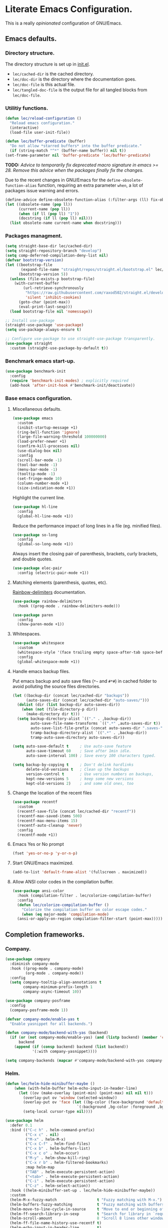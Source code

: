 * Literate Emacs Configuration.

This is a really /opinionated/ configuration of GNU/Emacs.

** Emacs defaults.

*** Directory structure.

The directory structure is set up in [[../init.el][init.el]].

- ~lec/cached-dir~ is the cached directory.
- ~lec/doc-dir~ is the directory where the documentation goes.
- ~lec/doc-file~ is this actual file.
- ~lec/tangled-doc-file~ is the output file for all tangled blocks from ~lec/doc-file~.

*** Utilitiy functions.

#+begin_src emacs-lisp
  (defun lec/reload-configuration ()
    "Reload emacs configuration."
    (interactive)
    (load-file user-init-file))

  (defun lec/buffer-predicate (buffer)
    "Do not allow *starred buffers* into the buffer predicate."
    (if (string-match "^*" (buffer-name buffer)) nil t))
  (set-frame-parameter nil 'buffer-predicate 'lec/buffer-predicate)
#+end_src

*TODO:* /Advice to temporarily fix deprecated macro signature in emacs >= 28. Remove this advice when the packages finally fix the changes./

Due to the recent changes in GNU/Emacs for the ~define-obsolete-function-alias~ function, requiring an extra parameter ~when~, a lot of packages
issue warning and errors.

#+begin_src emacs-lisp
  (define-advice define-obsolete-function-alias (:filter-args (ll) fix-obsolete)
  (let ((obsolete-name (pop ll))
        (current-name (pop ll))
        (when (if ll (pop ll) "1"))
        (docstring (if ll (pop ll) nil)))
    (list obsolete-name current-name when docstring)))
#+end_src

*** Packages managment.

#+begin_src emacs-lisp
  (setq straight-base-dir lec/cached-dir)
  (setq straight-repository-branch "develop")
  (setq comp-deferred-compilation-deny-list nil)
  (defvar bootstrap-version)
  (let ((bootstrap-file
         (expand-file-name "straight/repos/straight.el/bootstrap.el" lec/cached-dir))
        (bootstrap-version 5))
    (unless (file-exists-p bootstrap-file)
      (with-current-buffer
          (url-retrieve-synchronously
           "https://raw.githubusercontent.com/raxod502/straight.el/develop/install.el"
           'silent 'inhibit-cookies)
        (goto-char (point-max))
        (eval-print-last-sexp)))
    (load bootstrap-file nil 'nomessage))

  ;; Install use-package
  (straight-use-package 'use-package)
  (setq use-package-always-ensure t)

  ;; Configure use-package to use straight-use-package transparently.
  (use-package straight
    :custom (straight-use-package-by-default t))
#+end_src

*** Benchmark emacs start-up.

#+begin_src emacs-lisp
  (use-package benchmark-init
    :config
    (require 'benchmark-init-modes) ; explicitly required
    (add-hook 'after-init-hook #'benchmark-init/deactivate))
#+end_src

*** Base emacs configuration.

**** Miscellaneous defaults.

#+begin_src emacs-lisp
  (use-package emacs
    :custom
    (inibit-startup-message +1)
    (ring-bell-function 'ignore)
    (large-file-warning-threshold 100000000)
    (load-prefer-newer +1)
    (confirm-kill-processes nil)
    (use-dialog-box nil)
    :config
    (scroll-bar-mode -1)
    (tool-bar-mode -1)
    (menu-bar-mode -1)
    (tooltip-mode -1)
    (set-fringe-mode 10)
    (column-number-mode +1)
    (size-indication-mode +1))
#+end_src

Highlight the current line.

#+begin_src emacs-lisp
  (use-package hl-line
    :config
    (global-hl-line-mode +1))
#+end_src

Reduce the performance impact of long lines in a file (eg. minified files).

#+begin_src emacs-lisp
  (use-package so-long
    :config
    (global-so-long-mode +1))
#+end_src

Always insert the closing pair of parenthesis, brackets, curly brackets, and double quotes.

#+begin_src emacs-lisp
  (use-package elec-pair
    :config (electric-pair-mode +1))
#+end_src

**** Matching elements (parenthesis, quotes, etc).

[[https://github.com/Fanael/rainbow-delimiters][Rainbow-delimiters]] documentation.

#+begin_src emacs-lisp
  (use-package rainbow-delimiters
    :hook ((prog-mode . rainbow-delimiters-mode)))

  (use-package paren
    :config
    (show-paren-mode +1))
#+end_src

**** Whitespaces.

#+begin_src emacs-lisp
  (use-package whitespace
    :custom
    (whitespace-style '(face trailing empty space-after-tab space-before-tab))
    :config
    (global-whitespace-mode +1))
#+end_src

**** Handle emacs backup files.

Put emacs backup and auto save files (~*~~ and ~#*#~) in cached folder to avoid polluting the source files directories.

#+begin_src emacs-lisp
  (let ((backup-dir (concat lec/cached-dir "backups"))
        (auto-saves-dir (concat lec/cached-dir "auto-saves/")))
    (dolist (dir (list backup-dir auto-saves-dir))
      (when (not (file-directory-p dir))
        (make-directory dir t)))
    (setq backup-directory-alist `(("." . ,backup-dir))
          auto-save-file-name-transforms `((".*" ,auto-saves-dir t))
          auto-save-list-file-prefix (concat auto-saves-dir ".saves-")
          tramp-backup-directory-alist `((".*" . ,backup-dir))
          tramp-auto-save-directory auto-saves-dir))

  (setq auto-save-default t     ; Use auto-save feature
        auto-save-timeout 60    ; Save after 1min idle.
        auto-save-interval 100) ; Save every 100 characters typed.

  (setq backup-by-copying t     ; Don't delink hardlinks
        delete-old-versions t   ; Clean up the backups
        version-control t       ; Use version numbers on backups,
        kept-new-versions 5     ; keep some new versions
        kept-old-versions 2)    ; and some old ones, too
#+end_src

**** Change the location of the recent files

#+begin_src emacs-lisp
  (use-package recentf
    :custom
    (recentf-save-file (concat lec/cached-dir "recentf"))
    (recentf-max-saved-items 500)
    (recentf-max-menu-items 15)
    (recentf-auto-cleanup 'never)
    :config
    (recentf-mode +1))
#+end_src

**** Emacs Yes or No prompt

#+begin_src emacs-lisp
  (fset 'yes-or-no-p 'y-or-n-p)
#+end_src

**** Start GNU/Emacs maximized.

#+begin_src emacs-lisp
  (add-to-list 'default-frame-alist '(fullscreen . maximized))
#+end_src

**** Allow ANSI color codes in the compilation buffer.

#+begin_src emacs-lisp
  (use-package ansi-color
    :hook (compilation-filter . lec/colorize-compilation-buffer)
    :config
    (defun lec/colorize-compilation-buffer ()
      "Colorize the compilation buffer on color escape codes."
      (when (eq major-mode 'compilation-mode)
	(ansi-or-apply-on-region compilation-filter-start (point-max)))))
#+end_src

** Completion frameworks.

*** Company.

#+begin_src emacs-lisp
  (use-package company
    :diminish company-mode
    :hook ((prog-mode . company-mode)
           (org-mode . company-mode))
    :config
    (setq company-tooltip-align-annotations t
          company-minimum-prefix-length 1
          company-async-timeout 10))
#+end_src

#+begin_src emacs-lisp
  (use-package company-posframe
    :config
    (company-posframe-mode 1))
#+end_src

#+begin_src emacs-lisp
  (defvar company-mode/enable-yas t
    "Enable yasnippet for all backends.")

  (defun company-mode/backend-with-yas (backend)
    (if (or (not company-mode/enable-yas) (and (listp backend) (member 'company-yasnippet backend)))
        backend
      (append (if (consp backend) backend (list backend))
              '(:with company-yasnippet))))

  (setq company-backends (mapcar #'company-mode/backend-with-yas company-backends))
#+end_src

*** Helm.

#+begin_src emacs-lisp
  (defun lec/helm-hide-minibuffer-maybe ()
      (when (with-helm-buffer helm-echo-input-in-header-line)
        (let ((ov (make-overlay (point-min) (point-max) nil nil t)))
          (overlay-put ov 'window (selected-window))
          (overlay-put ov 'face (let ((bg-color (face-background 'default nil)))
                                  `(:background ,bg-color :foreground ,bg-color)))
          (setq-local cursor-type nil))))

  (use-package helm
    :defer 0.1
    :bind (("C-c h" . helm-command-prefix)
           ("C-x c" . nil)
           ("M-x" . helm-M-x)
           ("C-x C-f" . helm-find-files)
           ("C-x b" . helm-buffers-list)
           ("C-x c o" . helm-occur)
           ("M-y" . helm-show-kill-ring)
           ("C-x r b" . helm-filtered-bookmarks)
           :map helm-map
           ("TAB" . helm-execute-persistent-action)
           ("<tab>" . helm-execute-persistent-action)
           ("C-i" . helm-execute-persistent-action)
           ("C-z" . helm-select-action))
    :hook ((helm-minibuffer-set-up . lec/helm-hide-minibuffer-maybe))
    :custom
    (helm-M-x-fuzzy-match                  t "Fuzzy matching with M-x.")
    (helm-buffers-fuzzy-matching           t "Fuzzy matching with buffers list.")
    (helm-move-to-line-cycle-in-source     t "Move to end or beginning of source when reaching top or bottom of source.")
    (helm-ff-search-library-in-sexp        t "Search for library in `require' and `declare-function' sexp.")
    (helm-scroll-amount                    8 "Scroll 8 lines other window using M-<next>/M-<prior>.")
    (helm-ff-file-name-history-use-recentf t)
    (helm-echo-input-in-header-line        t)
    (helm-display-header-line              nil)
    (helm-autoresize-max-height            20)
    (helm-autoresize-min-height            5)
    (helm-always-two-windows               nil)
    (helm-default-display-buffer-functions '(display-buffer-in-side-window))
    :config
    (helm-autoresize-mode 1)
    (helm-mode 1))

  (use-package ag)

  (use-package helm-ag
    :after helm ag)

  (use-package helm-projectile
    :after helm projectile
    :bind (("C-c h p" . helm-projectile-switch-project)
           ("C-c h f" . helm-projectile-find-file))
    :config
    (helm-projectile-on))
#+end_src

*** Snippets.

#+begin_src emacs-lisp
  (use-package yasnippet
    :hook ((text-mode . yas-minor-mode)
           (prog-mode . yas-minor-mode)))

  (use-package yasnippet-snippets
    :after (yasnippet))
#+end_src

** Appearance.

*** Base theme.

Base theme from [[https://github.com/doomemacs/themes][Doom themes]].

#+begin_src emacs-lisp
  (use-package doom-themes
    :config
    ;; Global settings (defaults)
    (setq doom-themes-enable-bold t    ; if nil, bold is universally disabled
          doom-themes-enable-italic t) ; if nil, italics is universally disabled
    (load-theme 'doom-molokai t)
    ;; or for treemacs users
    (setq doom-themes-treemacs-theme "doom-colors") ; use "doom-colors" for less minimal icon theme
    (doom-themes-treemacs-config)
    ;; Corrects (and improves) org-mode's native fontification.
    (doom-themes-org-config))
#+end_src

*** Modeline.

Modeline based on [[https://github.com/seagle0128/doom-modeline][doom-modeline]].

#+begin_src emacs-lisp
  (use-package doom-modeline
    :after all-the-icons
    :hook (after-init . doom-modeline-mode))
#+end_src

*** Font ligatures.

#+begin_src emacs-lisp
  (use-package fira-code-mode
    :hook (prog-mode . fira-code-mode)
    :custom
    (fira-code-mode-disabled-ligatures '("[]" "#{" "#(" "#_" "#_(" "x"))
    :config
    (fira-code-mode-set-font))
#+end_src

*** :sparkles: Emoji.

[[https://github.com/iqbalansari/emacs-emojify][Emojify]] documentation.

#+begin_src emacs-lisp
  (use-package emojify
    :hook (after-init . global-emojify-mode)
    :config
    (setq emojify-emojis-dir (concat lec/cached-dir "emojify/")))
#+end_src

*** Icons.

Documentation for [[https://github.com/domtronn/all-the-icons.el][all-the-icons]].

#+begin_src emacs-lisp
  (use-package all-the-icons
    :after (doom-modeline))
#+end_src

#+begin_src emacs-lisp
  (use-package all-the-icons-dired
    :hook (dired-mode . all-the-icons-dired-mode))
#+end_src

*** Line numbers for programming modes.

#+begin_src emacs-lisp
  (add-hook 'prog-mode-hook 'display-line-numbers-mode)
  (setq linum-format "%3d ")
#+end_src

*** Display colors for hex, rgb, and other common colors codes.

[[http://elpa.gnu.org/packages/rainbow-mode.html][Rainbow-mode]] documentation.

#+begin_src emacs-lisp
  (use-package rainbow-mode
    :hook ((prog-mode . rainbow-mode)
           (text-mode . rainbow-mode)))
#+end_src

** Utility packages.

*** Garbage collection magic.

[[https://github.com/emacsmirror/gcmh][GCMH]] documentation.

#+begin_src emacs-lisp
  (use-package gcmh
    :defer 0.1
    :config
    (gcmh-mode 1))
#+end_src

*** Project managment.

#+begin_src emacs-lisp
  (use-package projectile
    :config
    (setq projectile-cache-file (concat lec/cached-dir "projectile.cache" )
          projectile-known-projects-file (concat lec/cached-dir "projectile-known-projects.eld"))
    (projectile-mode +1))
#+end_src

*** Versioning.

#+begin_src emacs-lisp
  (use-package magit
    :commands magit-status
    :custom (magit-display-buffer-function #'magit-display-buffer-same-window-except-diff-v1))

  (use-package magit-todos
    :commands (magit-todos-mode)
    :hook (magit-mode . magit-todos-mode)
    :config
    (setq magit-todos-recursive t
          magit-todos-depth 10
          magit-todos-exclude-globs '("*Pods*" ".git/" "*elpa*" "*var/lsp/*" "*straight*"))
    (custom-set-variables
     '(magit-todos-keywords (list "TODO" "FIXME"))))

  (use-package transient
    :custom
    (transient-history-file (concat lec/cached-dir "transient/history.el"))
    (transient-levels-file  (concat lec/cached-dir "transient/levels.el"))
    (transient-values-file  (concat lec/cached-dir "transient/values.el")))

  (use-package blamer
    :defer 0.1
    :hook ((prog-mode . blamer-mode)
           (org-mode . blamer-mode))
    :bind (("s-i" . blamer-show-commit-info))
    :custom
    (blamer-idle-time 0.5)
    (blamer-min-offset 5)
    (blamer-view 'overlay-right)
    (blamer-type 'both)
    (blamer-max-commit-message-length 50)
    (blamer-force-truncate-long-line t)
    (blamer-author-formatter " ✎ %s - ")
    (blamer-commit-formatter "● %s ● ")
    :custom-face
    (blamer-face ((t :foreground "#7a88cf"
                     :background nil
                     :height 80
                     :italic t))))

  (use-package git-gutter
    :hook (prog-mode . git-gutter-mode)
    :custom
    (git-gutter:window-width 1)
    (git-gutter:modified-sign " ")
    (git-gutter:added-sign " ")
    (git-gutter:deleted-sign " ")
    :custom-face
    (git-gutter:modified ((t (:background "#FFA500" :foreground "#FFA500"))))
    (git-gutter:added ((t (:background "#00FF7F" :foreground "#00FF7F"))))
    (git-gutter:deleted ((t (:background "#DC143C" :foreground "#DC143C")))))
#+end_src

*** PDF viewer.

#+begin_src emacs-lisp
  (use-package pdf-tools
    :defer t
    :hook ((pdf-tools-enabled . pdf-view-themed-minor-mode))
    :custom
    (pdf-view-display-size 'fit-page)
    :config
    (pdf-tools-install))
#+end_src

*** Syntax and spell checking.

#+begin_src emacs-lisp
  (use-package flycheck
    :defer t
    :custom
    (flycheck-disabled-checkers '(emacs-lisp-checkdoc))
    :init
    (global-flycheck-mode))

  (use-package flycheck-aspell
    :custom
    (ispell-program-name (executable-find "hunspell"))
    (ispell-really-hunspell t)
    (ispell-local-dictionary-alist
     `((nil "[[:alpha:]]" "[^[:alpha:]]" "[']" t ("-d" "en_US") nil utf-8)))
    :config
    (flycheck-aspell-define-checker "org"
                                    "Org" ("--add-filter" "url")
                                    (org-mode))
    (add-to-list 'flycheck-checkers 'org-aspell-dynamic)
    (add-to-list 'flycheck-checkers 'markdown-aspell-dynamic)
    (add-to-list 'flycheck-checkers 'html-aspell-dynamic)
    (add-to-list 'flycheck-checkers 'c-aspell-dynamic))
#+end_src

*** Navigation.

#+begin_src emacs-lisp
    (use-package treemacs
      :defer 0.5
      :init
      (with-eval-after-load 'winum
        (define-key winum-keymap (kbd "M-0") #'treemacs-select-window))
      :config
      (progn
        (setq treemacs-collapse-dirs                   (if treemacs-python-executable 3 0)
              treemacs-deferred-git-apply-delay        0.5
              treemacs-directory-name-transformer      #'identity
              treemacs-display-in-side-window          t
              treemacs-eldoc-display                   'simple
              treemacs-file-event-delay                5000
              treemacs-file-extension-regex            treemacs-last-period-regex-value
              treemacs-file-follow-delay               0.2
              treemacs-file-name-transformer           #'identity
              treemacs-follow-after-init               t
              treemacs-expand-after-init               t
              treemacs-find-workspace-method           'find-for-file-or-pick-first
              treemacs-git-command-pipe                ""
              treemacs-goto-tag-strategy               'refetch-index
              treemacs-indentation                     2
              treemacs-indentation-string              " "
              treemacs-is-never-other-window           nil
              treemacs-max-git-entries                 5000
              treemacs-missing-project-action          'ask
              treemacs-move-forward-on-expand          nil
              treemacs-no-png-images                   nil
              treemacs-no-delete-other-windows         t
              treemacs-project-follow-cleanup          nil
              treemacs-persist-file                    (expand-file-name "treemacs-persist" lec/cached-dir)
              treemacs-position                        'left
              treemacs-read-string-input               'from-child-frame
              treemacs-recenter-distance               0.1
              treemacs-recenter-after-file-follow      nil
              treemacs-recenter-after-tag-follow       nil
              treemacs-recenter-after-project-jump     'always
              treemacs-recenter-after-project-expand   'on-distance
              treemacs-litter-directories              '("/node_modules" "/.venv" "/.cask" "/vendor" "/target")
              treemacs-show-cursor                     nil
              treemacs-show-hidden-files               t
              treemacs-silent-filewatch                nil
              treemacs-silent-refresh                  nil
              treemacs-sorting                         'alphabetic-asc
              treemacs-select-when-already-in-treemacs 'move-back
              treemacs-space-between-root-nodes        t
              treemacs-tag-follow-cleanup              t
              treemacs-tag-follow-delay                1.5
              treemacs-text-scale                      nil
              treemacs-user-mode-line-format           'none
              treemacs-user-header-line-format         nil
              treemacs-wide-toggle-width               70
              treemacs-width                           35
              treemacs-width-increment                 1
              treemacs-width-is-initially-locked       t
              treemacs-workspace-switch-cleanup        nil)

        ;; The default width and height of the icons is 22 pixels. If you are
        ;; using a Hi-DPI display, uncomment this to double the icon size.
        ;;(treemacs-resize-icons 44)

        (treemacs-follow-mode t)
        (treemacs-filewatch-mode t)
        (treemacs-fringe-indicator-mode 'always)

        (pcase (cons (not (null (executable-find "git")))
                     (not (null treemacs-python-executable)))
          (`(t . t)
           (treemacs-git-mode 'deferred))
          (`(t . _)
           (treemacs-git-mode 'simple)))

        (treemacs-hide-gitignored-files-mode nil))
      :bind (nil
             :map global-map
             ("M-0"       . treemacs-select-window)
             ("C-x t 1"   . treemacs-delete-other-windows)
             ("C-x t t"   . treemacs)
             ("C-x t d"   . treemacs-select-directory)
             ("C-x t B"   . treemacs-bookmark)
             ("C-x t C-t" . treemacs-find-file)
             ("C-x t M-t" . treemacs-find-tag)))

    (use-package treemacs-projectile
      :after (treemacs projectile))

    (use-package treemacs-icons-dired
      :hook (dired-mode . treemacs-icons-dired-enable-once))

    (use-package treemacs-all-the-icons
      :after (treemacs all-the-icons))

    (use-package treemacs-magit
      :after (treemacs magit))

    ;(use-package treemacs-persp ;; treemacs-perspective if you use perspective.el vs. persp-mode
    ;  :after (treemacs persp-mode) ;; or perspective vs. persp-mode
    ;  :ensure t
    ;  :config (treemacs-set-scope-type 'Perspectives))
#+end_src

*** Editorconfig.

#+begin_src emacs-lisp
  (use-package editorconfig
    :config
    (editorconfig-mode 1))
#+end_src

*** Dashboard buffer at launch.

[[https://github.com/emacs-dashboard/emacs-dashboard][Dashboard]] documentation.

#+begin_src emacs-lisp
  (use-package dashboard
    :config
    (setq dashboard-center-content t
          dashboard-startup-banner 'logo
          dashboard-set-navigator t
          dashboard-navigator-buttons
          `(((,nil "Benchmark" "Show benchmark tree" (lambda (&rest _) (benchmark-init/show-durations-tree)))
             (,nil "Update packages" "Update all packages" (lambda (&rest _) (straight-pull-all)) warning)
             (,nil "Reload configuration" "Reload GNU/Emacs configuration" (lambda (&rest _) (load-file (concat user-emacs-directory "init.el"))) warning))
            ((,nil "System services" "Manage services" (lambda (&rest _) (daemons)) error)
             (,nil "System processes" "Manage processes" (lambda (&rest _) (proced)) error)))
          dashboard-show-shortcuts nil
          dashboard-set-heading-icons t
          dashboard-set-file-icons t
          dashboard-items '((recents  . 10)
                            (projects . 10)))
    (dashboard-setup-startup-hook))
#+end_src

*** Show emacs shortcuts on key pressed.

[[https://github.com/justbur/emacs-which-key][Which-key]] documentation.

#+begin_src emacs-lisp
  (use-package which-key
    :defer 0.1
    :config
    (setq which-key-popup-type 'minibuffer)
    ;; Allow C-h to trigger which-key before it is done automatically.
    (setq which-key-show-early-on-C-h t)
    (setq which-key-idle-delay 1)
    (which-key-mode))
#+end_src

*** Manage daemons.

[[https://github.com/cbowdon/daemons.el][Daemons.el]] documentation.

#+begin_src emacs-lisp
  (use-package daemons
    :defer t)
#+end_src

*** Manage processes.

#+begin_src emacs-lisp
  (use-package proced
    :custom (proced-auto-update-flag t))
#+end_src

** Language server.

#+begin_src emacs-lisp
  (use-package lsp-mode
    :defer 2
    :init
    ;; set prefix for lsp-command-keymap (few alternatives - "C-l", "C-c l")
    (setq lsp-keymap-prefix "C-c l")
    :custom
    (lsp-log-io nil)
    (lsp-print-performance nil)
    (lsp-report-if-no-buffer nil)
    (lsp-keep-workspace-alive nil)
    (lsp-enable-snippet t)
    (lsp-auto-guess-root t)
    (lsp-restart 'iteractive)
    (lsp-session-file (concat lec/cached-dir "lsp-session-v1"))
    (lsp-auto-configure t)
    (lsp-document-sync-method)
    (lsp-auto-execute-action nil)
    (lsp-eldoce-render-all nil)
    (lsp-enable-completion-at-point t)
    (lsp-enable-xref t)
    (lsp-diagnostics-provider :flycheck)
    (lsp-enable-indentation t)
    (lsp-enable-on-type-formatting nil)
    (lsp-before-save-edits nil)
    (lsp-imenu-show-container-name t)
    (lsp-imenu-container-name-separator "/")
    (lsp-imenu-sort-methods '(kind name))
    (lsp-response-timeout 5)
    (lsp-enable-file-watchers nil)
    (lsp-server-trace nil)
    (lsp-semantic-highlighting nil)
    (lsp-enable-imenu t)
    (lsp-signature-auto-activate t)
    (lsp-signature-render-documentation nil)
    (lsp-enable-text-document-color nil)
    (lsp-completion-provider :capf)
    ;(gc-cons-threshold 100000000) ; GCMH should handle it.
    (read-process-output-max (* 3 1024 1024))
    :hook (;; replace XXX-mode with concrete major-mode(e. g. python-mode)
           ;(XXX-mode . lsp)
           ; or better yet, use lsp-deferred
           ;(XXX-mode . lsp-deferred)
           ;; if you want which-key integration
           (lsp-mode . lsp-enable-which-key-integration))
    :commands lsp)

  ;; optionally
  (use-package lsp-ui
    :defer t
    :commands lsp-ui-mode)

  ;; if you are helm user
  (use-package helm-lsp
    :defer t
    :after (helm)
    :commands helm-lsp-workspace-symbol)

  (use-package lsp-treemacs
    :defer t
    :after (treemacs)
    :commands lsp-treemacs-errors-list)

  ;; optionally if you want to use debugger
  (use-package dap-mode
    :after (lsp-mode)
    :custom
    (dap-ui-mode 1)
    ;; enables mouse hover support
    (dap-tooltip-mode 1)
    ;; use tooltips for mouse hover
    ;; if it is not enabled `dap-mode' will use the minibuffer.
    (tooltip-mode 1)
    ;; displays floating panel with debug buttons
    ;; requies emacs 26+
    (dap-ui-controls-mode nil)
    (dap-utils-extension-path (concat lec/cached-dir "dap-extensions"))
    (dap-breakpoints-file (concat lec/cached-dir "dap-breakpoints")))
  ;; (use-package dap-LANGUAGE) to load the dap adapter for your language
#+end_src

** Major modes configuration.

*** C/C++.

#+begin_src emacs-lisp
  (use-package cc-mode
    :hook ((c-mode . lsp-deferred)
           (c++-mode . lsp-deferred)))
#+end_src

*** Org.

[[https://orgmode.org/][Org-mode]] documentation.

#+begin_src emacs-lisp
  (use-package org
    :defer t
    :custom
    (org-adapt-indentation nil)
    (org-hide-leading-stars t)
    (org-image-actual-width '(300))
    (org-startup-folded 'content)
    (org-startup-with-inline-images t)
    (org-ellipsis "▾")
    (org-hide-emphasis-markers t)
    (org-support-shift-select 'always)
    :config
    (custom-set-faces
     '(org-level-1 ((t (:inherit outline-1 :height 2.0))))
     '(org-level-2 ((t (:inherit outline-2 :height 1.5))))
     '(org-level-3 ((t (:inherit outline-3 :height 1.2))))
     '(org-level-4 ((t (:inherit outline-4 :height 1.0))))
     '(org-level-5 ((t (:inherit outline-5 :height 1.0))))
     )
    )

  (use-package org-bullets
    :after (org)
    :hook ((org-mode . org-bullets-mode))
    :custom
    (org-bullets-bullet-list '("◉" "○" "●" "○" "●" "○" "●")))

  (use-package mixed-pitch
    :hook
    ;; If you want it in all text modes:
    (text-mode . mixed-pitch-mode))

  (use-package visual-fill-column
    :hook ((org-mode . visual-fill-column-mode))
    :custom
    (visual-fill-column-width 120)
    (visual-fill-column-center-text t))
#+end_src

*** PHP.

#+begin_src emacs-lisp
  (use-package php-mode
    :defer t
    :hook ((php-mode . lsp-deferred))
    :config
    (dap-setup-php))

  (use-package ac-php
    :after (php-mode company-mode helm))
#+end_src

*** Rust.

#+begin_src emacs-lisp
  (use-package rust-mode
    :defer t
    :hook ((rust-mode . lsp-deferred))
    :custom
    (lsp-rust-server 'rust-analyzer "Language server of choice for rust.")
    :config
    (require 'dap-cpptools)
    (dap-cpptools-setup)
    (dap-register-debug-template "Rust::GDB Run Configuration"
                                 (list :type "gdb"
                                       :request "launch"
                                       :name "GDB::Run"
                                       :gdbpath "rust-gdb"
                                       :target nil
                                       :cwd nil)))

  (use-package cargo
      :after (rust-mode)
      :hook (rust-mode . cargo-minor-mode))

  (use-package toml-mode)
#+end_src
